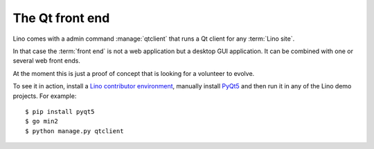 ================
The Qt front end
================

Lino comes with a admin command :manage:`qtclient` that runs a Qt client for any
:term:`Lino site`.

In that case the :term:`front end` is not a web application but a desktop GUI
application. It can be combined with one or several web front ends.

At the moment this is just a proof of concept that is looking for a volunteer to
evolve.

To see it in action, install a  `Lino contributor environment
<lino.dev.install>`__, manually install `PyQt5
<https://en.wikipedia.org/wiki/PyQt>`__ and then run it in any of the Lino demo
projects. For example::

    $ pip install pyqt5
    $ go min2
    $ python manage.py qtclient
